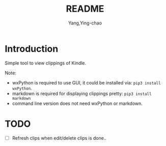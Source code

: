 #+TITLE: README
#+AUTHOR: Yang,Ying-chao
#+EMAIL:  yingchao.yang@icloud.com
#+OPTIONS:  ^:nil H:7 num:t toc:2 \n:nil ::t |:t -:t f:t *:t tex:t d:(HIDE) tags:not-in-toc 
#+STARTUP:  align nodlcheck oddeven lognotestate 
#+SEQ_TODO: TODO(t) INPROGRESS(i) WAITING(w@) | DONE(d) CANCELED(c@)
#+TAGS:     Write(w) Update(u) Fix(f) Check(c) noexport(n)
#+LANGUAGE: en
#+EXCLUDE_TAGS: noexport
#+KEYWORDS: (nil)
#+CATEGORY: (nil)
#+DESCRIPTION: (nil)

* Introduction
:PROPERTIES:
:CUSTOM_ID: h:B6E4A0DB-90B5-4ABB-846D-1ACAFADBFAA6
:END:
Simple tool to view clippings of Kindle.

Note:
 - wxPython is required to use GUI, it could be installed via: =pip3 install wxPython=.
 - markdown is required for displaying clippings pretty: =pip3 install markdown=
 - command line version does not need wxPython or markdown.

* TODO
:PROPERTIES:
:CUSTOM_ID: h:49672FA2-EB1A-4EA1-8F53-6B5F5426F168
:END:
- [ ] Refresh clips when edit/delete clips is done..
